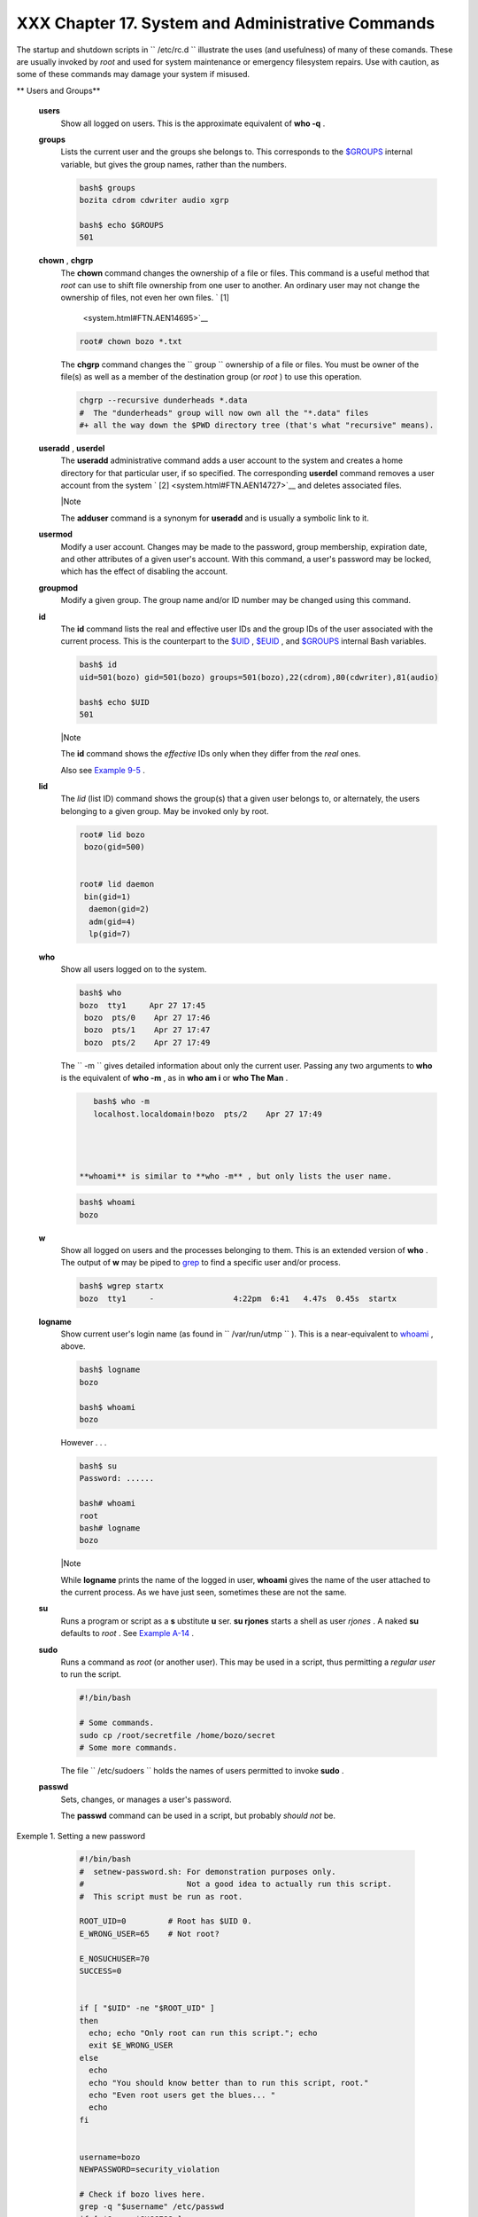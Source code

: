 ###################################################
XXX  Chapter 17. System and Administrative Commands
###################################################

The startup and shutdown scripts in ``      /etc/rc.d     `` illustrate
the uses (and usefulness) of many of these comands. These are usually
invoked by *root* and used for system maintenance or emergency
filesystem repairs. Use with caution, as some of these commands may
damage your system if misused.


** Users and Groups**

 **users**
    Show all logged on users. This is the approximate equivalent of
    **who -q** .

 **groups**
    Lists the current user and the groups she belongs to. This
    corresponds to the `$GROUPS <internalvariables.html#GROUPSREF>`__
    internal variable, but gives the group names, rather than the
    numbers.


    .. code-block:: sh

        bash$ groups
        bozita cdrom cdwriter audio xgrp

        bash$ echo $GROUPS
        501



 **chown** , **chgrp**
    The **chown** command changes the ownership of a file or files. This
    command is a useful method that *root* can use to shift file
    ownership from one user to another. An ordinary user may not change
    the ownership of files, not even her own files. ` [1]
     <system.html#FTN.AEN14695>`__


    .. code-block:: sh

        root# chown bozo *.txt





    The **chgrp** command changes the
    ``                   group                 `` ownership of a file or
    files. You must be owner of the file(s) as well as a member of the
    destination group (or *root* ) to use this operation.


    .. code-block:: sh

        chgrp --recursive dunderheads *.data
        #  The "dunderheads" group will now own all the "*.data" files
        #+ all the way down the $PWD directory tree (that's what "recursive" means).



 **useradd** , **userdel**
    The **useradd** administrative command adds a user account to the
    system and creates a home directory for that particular user, if so
    specified. The corresponding **userdel** command removes a user
    account from the system ` [2]  <system.html#FTN.AEN14727>`__ and
    deletes associated files.



    |Note

    The **adduser** command is a synonym for **useradd** and is usually
    a symbolic link to it.




 **usermod**
    Modify a user account. Changes may be made to the password, group
    membership, expiration date, and other attributes of a given user's
    account. With this command, a user's password may be locked, which
    has the effect of disabling the account.

 **groupmod**
    Modify a given group. The group name and/or ID number may be changed
    using this command.

 **id**
    The **id** command lists the real and effective user IDs and the
    group IDs of the user associated with the current process. This is
    the counterpart to the `$UID <internalvariables.html#UIDREF>`__ ,
    `$EUID <internalvariables.html#EUIDREF>`__ , and
    `$GROUPS <internalvariables.html#GROUPSREF>`__ internal Bash
    variables.


    .. code-block:: sh

        bash$ id
        uid=501(bozo) gid=501(bozo) groups=501(bozo),22(cdrom),80(cdwriter),81(audio)

        bash$ echo $UID
        501





    |Note

    The **id** command shows the *effective* IDs only when they differ
    from the *real* ones.




    Also see `Example 9-5 <internalvariables.html#AMIROOT>`__ .

 **lid**
    The *lid* (list ID) command shows the group(s) that a given user
    belongs to, or alternately, the users belonging to a given group.
    May be invoked only by root.


    .. code-block:: sh

        root# lid bozo
         bozo(gid=500)


        root# lid daemon
         bin(gid=1)
          daemon(gid=2)
          adm(gid=4)
          lp(gid=7)




 **who**
    Show all users logged on to the system.


    .. code-block:: sh

        bash$ who
        bozo  tty1     Apr 27 17:45
         bozo  pts/0    Apr 27 17:46
         bozo  pts/1    Apr 27 17:47
         bozo  pts/2    Apr 27 17:49




    The ``         -m        `` gives detailed information about only
    the current user. Passing any two arguments to **who** is the
    equivalent of **who -m** , as in **who am i** or **who The Man** .


    .. code-block:: sh

        bash$ who -m
        localhost.localdomain!bozo  pts/2    Apr 27 17:49




     **whoami** is similar to **who -m** , but only lists the user name.


    .. code-block:: sh

        bash$ whoami
        bozo




 **w**
    Show all logged on users and the processes belonging to them. This
    is an extended version of **who** . The output of **w** may be piped
    to `grep <textproc.html#GREPREF>`__ to find a specific user and/or
    process.


    .. code-block:: sh

        bash$ wgrep startx
        bozo  tty1     -                 4:22pm  6:41   4.47s  0.45s  startx



 **logname**
    Show current user's login name (as found in
    ``         /var/run/utmp        `` ). This is a near-equivalent to
    `whoami <system.html#WHOAMIREF>`__ , above.


    .. code-block:: sh

        bash$ logname
        bozo

        bash$ whoami
        bozo



    However . . .


    .. code-block:: sh

        bash$ su
        Password: ......

        bash# whoami
        root
        bash# logname
        bozo





    |Note

    While **logname** prints the name of the logged in user, **whoami**
    gives the name of the user attached to the current process. As we
    have just seen, sometimes these are not the same.




 **su**
    Runs a program or script as a **s** ubstitute **u** ser. **su
    rjones** starts a shell as user *rjones* . A naked **su** defaults
    to *root* . See `Example A-14 <contributed-scripts.html#FIFO>`__ .

 **sudo**
    Runs a command as *root* (or another user). This may be used in a
    script, thus permitting a *regular user* to run the script.


    .. code-block:: sh

        #!/bin/bash

        # Some commands.
        sudo cp /root/secretfile /home/bozo/secret
        # Some more commands.



    The file ``         /etc/sudoers        `` holds the names of users
    permitted to invoke **sudo** .

 **passwd**
    Sets, changes, or manages a user's password.

    The **passwd** command can be used in a script, but probably *should
    not* be.


Exemple 1. Setting a new password


    .. code-block:: sh

        #!/bin/bash
        #  setnew-password.sh: For demonstration purposes only.
        #                      Not a good idea to actually run this script.
        #  This script must be run as root.

        ROOT_UID=0         # Root has $UID 0.
        E_WRONG_USER=65    # Not root?

        E_NOSUCHUSER=70
        SUCCESS=0


        if [ "$UID" -ne "$ROOT_UID" ]
        then
          echo; echo "Only root can run this script."; echo
          exit $E_WRONG_USER
        else
          echo
          echo "You should know better than to run this script, root."
          echo "Even root users get the blues... "
          echo
        fi


        username=bozo
        NEWPASSWORD=security_violation

        # Check if bozo lives here.
        grep -q "$username" /etc/passwd
        if [ $? -ne $SUCCESS ]
        then
          echo "User $username does not exist."
          echo "No password changed."
          exit $E_NOSUCHUSER
        fi

        echo "$NEWPASSWORD"passwd --stdin "$username"
        #  The '--stdin' option to 'passwd' permits
        #+ getting a new password from stdin (or a pipe).

        echo; echo "User $username's password changed!"

        # Using the 'passwd' command in a script is dangerous.

        exit 0




    The **passwd** command's ``         -l        `` ,
    ``         -u        `` , and ``         -d        `` options permit
    locking, unlocking, and deleting a user's password. Only *root* may
    use these options.

 **ac**
    Show users' logged in time, as read from
    ``         /var/log/wtmp        `` . This is one of the GNU
    accounting utilities.


    .. code-block:: sh

        bash$ ac
                total       68.08



 **last**
    List *last* logged in users, as read from
    ``         /var/log/wtmp        `` . This command can also show
    remote logins.

    For example, to show the last few times the system rebooted:


    .. code-block:: sh

        bash$ last reboot
        reboot   system boot  2.6.9-1.667      Fri Feb  4 18:18          (00:02)
         reboot   system boot  2.6.9-1.667      Fri Feb  4 15:20          (01:27)
         reboot   system boot  2.6.9-1.667      Fri Feb  4 12:56          (00:49)
         reboot   system boot  2.6.9-1.667      Thu Feb  3 21:08          (02:17)
         . . .

         wtmp begins Tue Feb  1 12:50:09 2005



 **newgrp**
    Change user's *group ID* without logging out. This permits access to
    the new group's files. Since users may be members of multiple groups
    simultaneously, this command finds only limited use.



    |Note

    Kurt Glaesemann points out that the *newgrp* command could prove
    helpful in setting the default group permissions for files a user
    writes. However, the `chgrp <system.html#CHGRPREF>`__ command might
    be more convenient for this purpose.






** Terminals**

 **tty**
    Echoes the name (filename) of the current user's terminal. Note that
    each separate *xterm* window counts as a different terminal.


    .. code-block:: sh

        bash$ tty
        /dev/pts/1



 **stty**
    Shows and/or changes terminal settings. This complex command, used
    in a script, can control terminal behavior and the way output
    displays. See the info page, and study it carefully.


Exemple 2. Setting an *erase* character


    .. code-block:: sh

        #!/bin/bash
        # erase.sh: Using "stty" to set an erase character when reading input.

        echo -n "What is your name? "
        read name                      #  Try to backspace
                                       #+ to erase characters of input.
                                       #  Problems?
        echo "Your name is $name."

        stty erase '#'                 #  Set "hashmark" (#) as erase character.
        echo -n "What is your name? "
        read name                      #  Use # to erase last character typed.
        echo "Your name is $name."

        exit 0

        # Even after the script exits, the new key value remains set.
        # Exercise: How would you reset the erase character to the default value?





Exemple 3. *secret password* : Turning off terminal echoing


    .. code-block:: sh

        #!/bin/bash
        # secret-pw.sh: secret password

        echo
        echo -n "Enter password "
        read passwd
        echo "password is $passwd"
        echo -n "If someone had been looking over your shoulder, "
        echo "your password would have been compromised."

        echo && echo  # Two line-feeds in an "and list."


        stty -echo    # Turns off screen echo.
        #   May also be done with
        #   read -sp passwd
        #   A big Thank You to Leigh James for pointing this out.

        echo -n "Enter password again "
        read passwd
        echo
        echo "password is $passwd"
        echo

        stty echo     # Restores screen echo.

        exit 0

        # Do an 'info stty' for more on this useful-but-tricky command.




    A creative use of **stty** is detecting a user keypress (without
    hitting **ENTER** ).


Exemple 4. Keypress detection


    .. code-block:: sh

        #!/bin/bash
        # keypress.sh: Detect a user keypress ("hot keys").

        echo

        old_tty_settings=$(stty -g)   # Save old settings (why?).
        stty -icanon
        Keypress=$(head -c1)          # or $(dd bs=1 count=1 2> /dev/null)
                                      # on non-GNU systems

        echo
        echo "Key pressed was \""$Keypress"\"."
        echo

        stty "$old_tty_settings"      # Restore old settings.

        # Thanks, Stephane Chazelas.

        exit 0




    Also see `Example 9-3 <internalvariables.html#TIMEOUT>`__ and
    `Example A-43 <contributed-scripts.html#STOPWATCH>`__ .



    **terminals and modes**

    Normally, a terminal works in the *canonical* mode. When a user hits
    a key, the resulting character does not immediately go to the
    program actually running in this terminal. A buffer local to the
    terminal stores keystrokes. When the user hits the **ENTER** key,
    this sends all the stored keystrokes to the program running. There
    is even a basic line editor inside the terminal.


    .. code-block:: sh

        bash$ stty -a
        speed 9600 baud; rows 36; columns 96; line = 0;
         intr = ^C; quit = ^\; erase = ^H; kill = ^U; eof = ^D; eol = <undef>; eol2 = <undef>;
         start = ^Q; stop = ^S; susp = ^Z; rprnt = ^R; werase = ^W; lnext = ^V; flush = ^O;
         ...
         isig icanon iexten echo echoe echok -echonl -noflsh -xcase -tostop -echoprt




    Using canonical mode, it is possible to redefine the special keys
    for the local terminal line editor.


    .. code-block:: sh

        bash$ cat > filexxx
        wha<ctl-W>I<ctl-H>foo bar<ctl-U>hello world<ENTER>
        <ctl-D>
        bash$ cat filexxx
        hello world
        bash$ wc -c < filexxx
        12




    The process controlling the terminal receives only 12 characters (11
    alphabetic ones, plus a newline), although the user hit 26 keys.
    In non-canonical ( "raw" ) mode, every key hit (including special
    editing keys such as **ctl-H** ) sends a character immediately to
    the controlling process.

    The Bash prompt disables both ``            icanon           `` and
    ``            echo           `` , since it replaces the basic
    terminal line editor with its own more elaborate one. For example,
    when you hit **ctl-A** at the Bash prompt, there's no **^A** echoed
    by the terminal, but Bash gets a **\\1** character, interprets it,
    and moves the cursor to the begining of the line.

    *Stéphane Chazelas*



    .. code-block:: sh

        bash$ stty -a
        speed 9600 baud; rows 36; columns 96; line = 0;
         intr = ^C; quit = ^\; erase = ^H; kill = ^U; eof = ^D; eol = <undef>; eol2 = <undef>;
         start = ^Q; stop = ^S; susp = ^Z; rprnt = ^R; werase = ^W; lnext = ^V; flush = ^O;
         ...
         isig icanon iexten echo echoe echok -echonl -noflsh -xcase -tostop -echoprt



    .. code-block:: sh

        bash$ cat > filexxx
        wha<ctl-W>I<ctl-H>foo bar<ctl-U>hello world<ENTER>
        <ctl-D>
        bash$ cat filexxx
        hello world
        bash$ wc -c < filexxx
        12



    .. code-block:: sh

        bash$ stty -a
        speed 9600 baud; rows 36; columns 96; line = 0;
         intr = ^C; quit = ^\; erase = ^H; kill = ^U; eof = ^D; eol = <undef>; eol2 = <undef>;
         start = ^Q; stop = ^S; susp = ^Z; rprnt = ^R; werase = ^W; lnext = ^V; flush = ^O;
         ...
         isig icanon iexten echo echoe echok -echonl -noflsh -xcase -tostop -echoprt



    .. code-block:: sh

        bash$ cat > filexxx
        wha<ctl-W>I<ctl-H>foo bar<ctl-U>hello world<ENTER>
        <ctl-D>
        bash$ cat filexxx
        hello world
        bash$ wc -c < filexxx
        12




 **setterm**
    Set certain terminal attributes. This command writes to its
    terminal's ``         stdout        `` a string that changes the
    behavior of that terminal.


    .. code-block:: sh

        bash$ setterm -cursor off
        bash$




    The **setterm** command can be used within a script to change the
    appearance of text written to ``         stdout        `` , although
    there are certainly `better tools <colorizing.html#COLORIZINGREF>`__
    available for this purpose.


    .. code-block:: sh

        setterm -bold on
        echo bold hello

        setterm -bold off
        echo normal hello



 **tset**
    Show or initialize terminal settings. This is a less capable version
    of **stty** .


    .. code-block:: sh

        bash$ tset -r
        Terminal type is xterm-xfree86.
         Kill is control-U (^U).
         Interrupt is control-C (^C).




 **setserial**
    Set or display serial port parameters. This command must be run by
    *root* and is usually found in a system setup script.


    .. code-block:: sh

        # From /etc/pcmcia/serial script:

        IRQ=`setserial /dev/$DEVICEsed -e 's/.*IRQ: //'`
        setserial /dev/$DEVICE irq 0 ; setserial /dev/$DEVICE irq $IRQ



 **getty** , **agetty**
    The initialization process for a terminal uses **getty** or
    **agetty** to set it up for login by a user. These commands are not
    used within user shell scripts. Their scripting counterpart is
    **stty** .

 **mesg**
    Enables or disables write access to the current user's terminal.
    Disabling access would prevent another user on the network to
    `write <communications.html#WRITEREF>`__ to the terminal.



    |Tip

    It can be quite annoying to have a message about ordering pizza
    suddenly appear in the middle of the text file you are editing. On a
    multi-user network, you might therefore wish to disable write access
    to your terminal when you need to avoid interruptions.




 **wall**
    This is an acronym for " `write <communications.html#WRITEREF>`__
    all," i.e., sending a message to all users at every terminal logged
    into the network. It is primarily a system administrator's tool,
    useful, for example, when warning everyone that the system will
    shortly go down due to a problem (see `Example
    19-1 <here-docs.html#EX70>`__ ).


    .. code-block:: sh

        bash$ wall System going down for maintenance in 5 minutes!
        Broadcast message from bozo (pts/1) Sun Jul  8 13:53:27 2001...

         System going down for maintenance in 5 minutes!






    |Note

    If write access to a particular terminal has been disabled with
    **mesg** , then **wall** cannot send a message to that terminal.






** Information and Statistics**

 **uname**
    Output system specifications (OS, kernel version, etc.) to
    ``         stdout        `` . Invoked with the
    ``         -a        `` option, gives verbose system info (see
    `Example 16-5 <moreadv.html#EX41>`__ ). The ``         -s        ``
    option shows only the OS type.


    .. code-block:: sh

        bash$ uname
        Linux

        bash$ uname -s
        Linux


        bash$ uname -a
        Linux iron.bozo 2.6.15-1.2054_FC5 #1 Tue Mar 14 15:48:33 EST 2006
         i686 i686 i386 GNU/Linux



 **arch**
    Show system architecture. Equivalent to **uname -m** . See `Example
    11-27 <testbranch.html#CASECMD>`__ .


    .. code-block:: sh

        bash$ arch
        i686

        bash$ uname -m
        i686



 **lastcomm**
    Gives information about previous commands, as stored in the
    ``         /var/account/pacct        `` file. Command name and user
    name can be specified by options. This is one of the GNU accounting
    utilities.

 **lastlog**
    List the last login time of all system users. This references the
    ``         /var/log/lastlog        `` file.


    .. code-block:: sh

        bash$ lastlog
        root          tty1                      Fri Dec  7 18:43:21 -0700 2001
         bin                                     **Never logged in**
         daemon                                  **Never logged in**
         ...
         bozo          tty1                      Sat Dec  8 21:14:29 -0700 2001



        bash$ lastloggrep root
        root          tty1                      Fri Dec  7 18:43:21 -0700 2001






    |Caution

    This command will fail if the user invoking it does not have read
    permission for the ``            /var/log/lastlog           `` file.




 **lsof**
    List open files. This command outputs a detailed table of all
    currently open files and gives information about their owner, size,
    the processes associated with them, and more. Of course, **lsof**
    may be piped to `grep <textproc.html#GREPREF>`__ and/or
    `awk <awk.html#AWKREF>`__ to parse and analyze its results.


    .. code-block:: sh

        bash$ lsof
        COMMAND    PID    USER   FD   TYPE     DEVICE    SIZE     NODE NAME
         init         1    root  mem    REG        3,5   30748    30303 /sbin/init
         init         1    root  mem    REG        3,5   73120     8069 /lib/ld-2.1.3.so
         init         1    root  mem    REG        3,5  931668     8075 /lib/libc-2.1.3.so
         cardmgr    213    root  mem    REG        3,5   36956    30357 /sbin/cardmgr
         ...




    The **lsof** command is a useful, if complex administrative tool. If
    you are unable to dismount a filesystem and get an error message
    that it is still in use, then running *lsof* helps determine which
    files are still open on that filesystem. The ``         -i        ``
    option lists open network socket files, and this can help trace
    intrusion or hack attempts.


    .. code-block:: sh

        bash$ lsof -an -i tcp
        COMMAND  PID USER  FD  TYPE DEVICE SIZE NODE NAME
         firefox 2330 bozo  32u IPv4   9956       TCP 66.0.118.137:57596->67.112.7.104:http ...
         firefox 2330 bozo  38u IPv4  10535       TCP 66.0.118.137:57708->216.79.48.24:http ...




    See `Example 30-2 <networkprogramming.html#IPADDRESSES>`__ for an
    effective use of **lsof** .

 **strace**
    **S** ystem **trace** : diagnostic and debugging tool for tracing
    *system calls* and signals. This command and **ltrace** , following,
    are useful for diagnosing why a given program or package fails to
    run . . . perhaps due to missing libraries or related causes.


    .. code-block:: sh

        bash$ strace df
        execve("/bin/df", ["df"], [/* 45 vars */]) = 0
         uname({sys="Linux", node="bozo.localdomain", ...}) = 0
         brk(0)                                  = 0x804f5e4

         ...




    This is the Linux equivalent of the Solaris **truss** command.

 **ltrace**
    **L** ibrary **trace** : diagnostic and debugging tool that traces
    *library calls* invoked by a given command.


    .. code-block:: sh

        bash$ ltrace df
        __libc_start_main(0x804a910, 1, 0xbfb589a4, 0x804fb70, 0x804fb68 <unfinished ...>:
         setlocale(6, "")                                 = "en_US.UTF-8"
        bindtextdomain("coreutils", "/usr/share/locale") = "/usr/share/locale"
        textdomain("coreutils")                          = "coreutils"
        __cxa_atexit(0x804b650, 0, 0, 0x8052bf0, 0xbfb58908) = 0
        getenv("DF_BLOCK_SIZE")                          = NULL

         ...




 **nc**
    The **nc** ( *netcat* ) utility is a complete toolkit for connecting
    to and listening to TCP and UDP ports. It is useful as a diagnostic
    and testing tool and as a component in simple script-based HTTP
    clients and servers.


    .. code-block:: sh

        bash$ nc localhost.localdomain 25
        220 localhost.localdomain ESMTP Sendmail 8.13.1/8.13.1;
         Thu, 31 Mar 2005 15:41:35 -0700



    A real-life `usage example <process-sub.html#NETCATEXAMPLE>`__ .


Exemple 5. Checking a remote server for *identd*


    .. code-block:: sh

        #! /bin/sh
        ## Duplicate DaveG's ident-scan thingie using netcat. Oooh, he'll be p*ssed.
        ## Args: target port [port port port ...]
        ## Hose stdout _and_ stderr together.
        ##
        ##  Advantages: runs slower than ident-scan, giving remote inetd less cause
        ##+ for alarm, and only hits the few known daemon ports you specify.
        ##  Disadvantages: requires numeric-only port args, the output sleazitude,
        ##+ and won't work for r-services when coming from high source ports.
        # Script author: Hobbit <hobbit@avian.org>
        # Used in ABS Guide with permission.

        # ---------------------------------------------------
        E_BADARGS=65       # Need at least two args.
        TWO_WINKS=2        # How long to sleep.
        THREE_WINKS=3
        IDPORT=113         # Authentication "tap ident" port.
        RAND1=999
        RAND2=31337
        TIMEOUT0=9
        TIMEOUT1=8
        TIMEOUT2=4
        # ---------------------------------------------------

        case "${2}" in
          "" ) echo "Need HOST and at least one PORT." ; exit $E_BADARGS ;;
        esac

        # Ping 'em once and see if they *are* running identd.
        nc -z -w $TIMEOUT0 "$1" $IDPORT |\
        { echo "Oops, $1 isn't running identd." ; exit 0 ; }
        #  -z scans for listening daemons.
        #     -w $TIMEOUT = How long to try to connect.

        # Generate a randomish base port.
        RP=`expr $$ % $RAND1 + $RAND2`

        TRG="$1"
        shift

        while test "$1" ; do
          nc -v -w $TIMEOUT1 -p ${RP} "$TRG" ${1} < /dev/null > /dev/null &
          PROC=$!
          sleep $THREE_WINKS
          echo "${1},${RP}"nc -w $TIMEOUT2 -r "$TRG" $IDPORT 2>&1
          sleep $TWO_WINKS

        # Does this look like a lamer script or what . . . ?
        # ABS Guide author comments: "Ain't really all that bad . . .
        #+                            kinda clever, actually."

          kill -HUP $PROC
          RP=`expr ${RP} + 1`
          shift
        done

        exit $?

        #  Notes:
        #  -----

        #  Try commenting out line 30 and running this script
        #+ with "localhost.localdomain 25" as arguments.

        #  For more of Hobbit's 'nc' example scripts,
        #+ look in the documentation:
        #+ the /usr/share/doc/nc-X.XX/scripts directory.




    And, of course, there's Dr. Andrew Tridgell's notorious one-line
    script in the BitKeeper Affair:


    .. code-block:: sh

        echo clonenc thunk.org 5000 > e2fsprogs.dat



 **free**
    Shows memory and cache usage in tabular form. The output of this
    command lends itself to parsing, using
    `grep <textproc.html#GREPREF>`__ , `awk <awk.html#AWKREF>`__ or
    **Perl** . The **procinfo** command shows all the information that
    **free** does, and much more.


    .. code-block:: sh

        bash$ free
                        total       used       free     shared    buffers     cached
           Mem:         30504      28624       1880      15820       1608       16376
           -/+ buffers/cache:      10640      19864
           Swap:        68540       3128      65412



    To show unused RAM memory:


    .. code-block:: sh

        bash$ freegrep Mem | awk '{ print $4 }'
        1880



 **procinfo**
    Extract and list information and statistics from the
    ``          /proc         ``
    pseudo-filesystem <devproc.html#DEVPROCREF>`__ . This gives a very
    extensive and detailed listing.


    .. code-block:: sh

        bash$ procinfogrep Bootup
        Bootup: Wed Mar 21 15:15:50 2001    Load average: 0.04 0.21 0.34 3/47 6829



 **lsdev**
    List devices, that is, show installed hardware.


    .. code-block:: sh

        bash$ lsdev
        Device            DMA   IRQ  I/O Ports
         ------------------------------------------------
         cascade             4     2
         dma                          0080-008f
         dma1                         0000-001f
         dma2                         00c0-00df
         fpu                          00f0-00ff
         ide0                     14  01f0-01f7 03f6-03f6
         ...




 **du**
    Show (disk) file usage, recursively. Defaults to current working
    directory, unless otherwise specified.


    .. code-block:: sh

        bash$ du -ach
        1.0k    ./wi.sh
         1.0k    ./tst.sh
         1.0k    ./random.file
         6.0k    .
         6.0k    total



 **df**
    Shows filesystem usage in tabular form.


    .. code-block:: sh

        bash$ df
        Filesystem           1k-blocks      Used Available Use% Mounted on
         /dev/hda5               273262     92607    166547  36% /
         /dev/hda8               222525    123951     87085  59% /home
         /dev/hda7              1408796   1075744    261488  80% /usr



 **dmesg**
    Lists all system bootup messages to ``         stdout        `` .
    Handy for debugging and ascertaining which device drivers were
    installed and which system interrupts in use. The output of
    **dmesg** may, of course, be parsed with
    `grep <textproc.html#GREPREF>`__ , `sed <sedawk.html#SEDREF>`__ , or
    `awk <awk.html#AWKREF>`__ from within a script.


    .. code-block:: sh

        bash$ dmesggrep hda
        Kernel command line: ro root=/dev/hda2
         hda: IBM-DLGA-23080, ATA DISK drive
         hda: 6015744 sectors (3080 MB) w/96KiB Cache, CHS=746/128/63
         hda: hda1 hda2 hda3 < hda5 hda6 hda7 > hda4




 **stat**
    Gives detailed and verbose *stat* istics on a given file (even a
    directory or device file) or set of files.


    .. code-block:: sh

        bash$ stat test.cru
          File: "test.cru"
           Size: 49970        Allocated Blocks: 100          Filetype: Regular File
           Mode: (0664/-rw-rw-r--)         Uid: (  501/ bozo)  Gid: (  501/ bozo)
         Device:  3,8   Inode: 18185     Links: 1
         Access: Sat Jun  2 16:40:24 2001
         Modify: Sat Jun  2 16:40:24 2001
         Change: Sat Jun  2 16:40:24 2001




    If the target file does not exist, **stat** returns an error
    message.


    .. code-block:: sh

        bash$ stat nonexistent-file
        nonexistent-file: No such file or directory




    In a script, you can use **stat** to extract information about files
    (and filesystems) and set variables accordingly.


    .. code-block:: sh

        #!/bin/bash
        # fileinfo2.sh

        # Per suggestion of Joël Bourquard and . . .
        # http://www.linuxquestions.org/questions/showthread.php?t=410766


        FILENAME=testfile.txt
        file_name=$(stat -c%n "$FILENAME")   # Same as "$FILENAME" of course.
        file_owner=$(stat -c%U "$FILENAME")
        file_size=$(stat -c%s "$FILENAME")
        #  Certainly easier than using "ls -l $FILENAME"
        #+ and then parsing with sed.
        file_inode=$(stat -c%i "$FILENAME")
        file_type=$(stat -c%F "$FILENAME")
        file_access_rights=$(stat -c%A "$FILENAME")

        echo "File name:          $file_name"
        echo "File owner:         $file_owner"
        echo "File size:          $file_size"
        echo "File inode:         $file_inode"
        echo "File type:          $file_type"
        echo "File access rights: $file_access_rights"

        exit 0

        sh fileinfo2.sh

        File name:          testfile.txt
        File owner:         bozo
        File size:          418
        File inode:         1730378
        File type:          regular file
        File access rights: -rw-rw-r--



 **vmstat**
    Display virtual memory statistics.


    .. code-block:: sh

        bash$ vmstat
           procs                      memory    swap          io system         cpu
         r  b  w   swpd   free   buff  cache  si  so    bi    bo   in    cs  us  sy id
         0  0  0      0  11040   2636  38952   0   0    33     7  271    88   8   3 89




 **uptime**
    Shows how long the system has been running, along with associated
    statistics.


    .. code-block:: sh

        bash$ uptime
        10:28pm  up  1:57,  3 users,  load average: 0.17, 0.34, 0.27





    |Note

    A *load average* of 1 or less indicates that the system handles
    processes immediately. A load average greater than 1 means that
    processes are being queued. When the load average gets above 3 (on a
    single-core processor), then system performance is significantly
    degraded.




 **hostname**
    Lists the system's host name. This command sets the host name in an
    ``         /etc/rc.d        `` setup script (
    ``         /etc/rc.d/rc.sysinit        `` or similar). It is
    equivalent to **uname -n** , and a counterpart to the
    `$HOSTNAME <internalvariables.html#HOSTNAMEREF>`__ internal
    variable.


    .. code-block:: sh

        bash$ hostname
        localhost.localdomain

        bash$ echo $HOSTNAME
        localhost.localdomain



    Similar to the **hostname** command are the **domainname** ,
    **dnsdomainname** , **nisdomainname** , and **ypdomainname**
    commands. Use these to display or set the system DNS or NIS/YP
    domain name. Various options to **hostname** also perform these
    functions.

 **hostid**
    Echo a 32-bit hexadecimal numerical identifier for the host machine.


    .. code-block:: sh

        bash$ hostid
        7f0100





    |Note

    This command allegedly fetches a "unique" serial number for a
    particular system. Certain product registration procedures use this
    number to brand a particular user license. Unfortunately, **hostid**
    only returns the machine network address in hexadecimal, with pairs
    of bytes transposed.

    The network address of a typical non-networked Linux machine, is
    found in ``            /etc/hosts           `` .

.. code-block:: sh

    bash$ cat /etc/hosts
    127.0.0.1
    localhost.localdomai
n localhost


    As it happens, transposing the bytes of
    ``                         127.0.0.1                       `` , we
    get ``                         0.127.1.0                       `` ,
    which translates in hex to
    ``                         007f0100                       `` , the
    exact equivalent of what **hostid** returns, above. There exist only
    a few million other Linux machines with this identical *hostid* .


    .. code-block:: sh

        bash$ cat /etc/hosts
        127.0.0.1               localhost.localdomain localhost


    .. code-block:: sh

        bash$ cat /etc/hosts
        127.0.0.1               localhost.localdomain localhost




 **sar**
    Invoking **sar** (System Activity Reporter) gives a very detailed
    rundown on system statistics. The Santa Cruz Operation ( "Old" SCO)
    released **sar** as Open Source in June, 1999.

    This command is not part of the base Linux distribution, but may be
    obtained as part of the `sysstat
    utilities <http://perso.wanadoo.fr/sebastien.godard/>`__ package,
    written by `Sebastien Godard <mailto:sebastien.godard@wanadoo.fr>`__
    .


    .. code-block:: sh

        bash$ sar
        Linux 2.4.9 (brooks.seringas.fr)     09/26/03

        10:30:00          CPU     %user     %nice   %system   %iowait     %idle
        10:40:00          all      2.21     10.90     65.48      0.00     21.41
        10:50:00          all      3.36      0.00     72.36      0.00     24.28
        11:00:00          all      1.12      0.00     80.77      0.00     18.11
        Average:          all      2.23      3.63     72.87      0.00     21.27

        14:32:30          LINUX RESTART

        15:00:00          CPU     %user     %nice   %system   %iowait     %idle
        15:10:00          all      8.59      2.40     17.47      0.00     71.54
        15:20:00          all      4.07      1.00     11.95      0.00     82.98
        15:30:00          all      0.79      2.94      7.56      0.00     88.71
        Average:          all      6.33      1.70     14.71      0.00     77.26




 **readelf**
    Show information and statistics about a designated *elf* binary.
    This is part of the *binutils* package.


    .. code-block:: sh

        bash$ readelf -h /bin/bash
        ELF Header:
           Magic:   7f 45 4c 46 01 01 01 00 00 00 00 00 00 00 00 00
           Class:                             ELF32
           Data:                              2's complement, little endian
           Version:                           1 (current)
           OS/ABI:                            UNIX - System V
           ABI Version:                       0
           Type:                              EXEC (Executable file)
           . . .



 **size**
    The **size [/path/to/binary]** command gives the segment sizes of a
    binary executable or archive file. This is mainly of use to
    programmers.


    .. code-block:: sh

        bash$ size /bin/bash
           text    data     bss     dec     hex filename
          495971   22496   17392  535859   82d33 /bin/bash






** System Logs**

 **logger**
    Appends a user-generated message to the system log (
    ``         /var/log/messages        `` ). You do not have to be
    *root* to invoke **logger** .


    .. code-block:: sh

        logger Experiencing instability in network connection at 23:10, 05/21.
        # Now, do a 'tail /var/log/messages'.



    By embedding a **logger** command in a script, it is possible to
    write debugging information to
    ``         /var/log/messages        `` .


    .. code-block:: sh

        logger -t $0 -i Logging at line "$LINENO".
        # The "-t" option specifies the tag for the logger entry.
        # The "-i" option records the process ID.

        # tail /var/log/message
        # ...
        # Jul  7 20:48:58 localhost ./test.sh[1712]: Logging at line 3.



 **logrotate**
    This utility manages the system log files, rotating, compressing,
    deleting, and/or e-mailing them, as appropriate. This keeps the
    ``         /var/log        `` from getting cluttered with old log
    files. Usually `cron <system.html#CRONREF>`__ runs **logrotate** on
    a daily basis.

    Adding an appropriate entry to
    ``         /etc/logrotate.conf        `` makes it possible to manage
    personal log files, as well as system-wide ones.



    |Note

    Stefano Falsetto has created
    `rottlog <http://www.gnu.org/software/rottlog/>`__ , which he
    considers to be an improved version of **logrotate** .






** Job Control**

 **ps**
    ``                   P                 `` rocess
    ``                   S                 `` tatistics: lists currently
    executing processes by owner and PID (process ID). This is usually
    invoked with ``         ax        `` or ``         aux        ``
    options, and may be piped to `grep <textproc.html#GREPREF>`__ or
    `sed <sedawk.html#SEDREF>`__ to search for a specific process (see
    `Example 15-14 <internal.html#EX44>`__ and `Example
    29-3 <procref1.html#PIDID>`__ ).


    .. code-block:: sh

        bash$  ps axgrep sendmail
        295 ?       S      0:00 sendmail: accepting connections on port 25



    To display system processes in graphical "tree" format: **ps afjx**
    or **ps ax --forest** .

 **pgrep** , **pkill**
    Combining the **ps** command with `grep <textproc.html#GREPREF>`__
    or `kill <x9644.html#KILLREF>`__ .


    .. code-block:: sh

        bash$ ps agrep mingetty
        2212 tty2     Ss+    0:00 /sbin/mingetty tty2
         2213 tty3     Ss+    0:00 /sbin/mingetty tty3
         2214 tty4     Ss+    0:00 /sbin/mingetty tty4
         2215 tty5     Ss+    0:00 /sbin/mingetty tty5
         2216 tty6     Ss+    0:00 /sbin/mingetty tty6
         4849 pts/2    S+     0:00 grep mingetty


        bash$ pgrep mingetty
        2212 mingetty
         2213 mingetty
         2214 mingetty
         2215 mingetty
         2216 mingetty




    Compare the action of **pkill** with
    `killall <x9644.html#KILLALLREF>`__ .

 **pstree**
    Lists currently executing processes in "tree" format. The
    ``         -p        `` option shows the PIDs, as well as the
    process names.

 **top**
    Continuously updated display of most cpu-intensive processes. The
    ``         -b        `` option displays in text mode, so that the
    output may be parsed or accessed from a script.


    .. code-block:: sh

        bash$ top -b
          8:30pm  up 3 min,  3 users,  load average: 0.49, 0.32, 0.13
         45 processes: 44 sleeping, 1 running, 0 zombie, 0 stopped
         CPU states: 13.6% user,  7.3% system,  0.0% nice, 78.9% idle
         Mem:    78396K av,   65468K used,   12928K free,       0K shrd,    2352K buff
         Swap:  157208K av,       0K used,  157208K free                   37244K cached

           PID USER     PRI  NI  SIZE  RSS SHARE STAT %CPU %MEM   TIME COMMAND
           848 bozo      17   0   996  996   800 R     5.6  1.2   0:00 top
             1 root       8   0   512  512   444 S     0.0  0.6   0:04 init
             2 root       9   0     0    0     0 SW    0.0  0.0   0:00 keventd
           ...




 **nice**

    Run a background job with an altered priority. Priorities run from
    19 (lowest) to -20 (highest). Only *root* may set the negative
    (higher) priorities. Related commands are **renice** and **snice** ,
    which change the priority of a running process or processes, and
    **skill** , which sends a `kill <x9644.html#KILLREF>`__ signal to a
    process or processes.

 **nohup**
    Keeps a command running even after user logs off. The command will
    run as a foreground process unless followed by & . If you use
    **nohup** within a script, consider coupling it with a
    `wait <x9644.html#WAITREF>`__ to avoid creating an *orphan* or
    `zombie <x9644.html#ZOMBIEREF>`__ process.

 **pidof**
    Identifies *process ID (PID)* of a running job. Since job control
    commands, such as `kill <x9644.html#KILLREF>`__ and
    `renice <system.html#NICE2REF>`__ act on the *PID* of a process (not
    its name), it is sometimes necessary to identify that *PID* . The
    **pidof** command is the approximate counterpart to the
    `$PPID <internalvariables.html#PPIDREF>`__ internal variable.


    .. code-block:: sh

        bash$ pidof xclock
        880





Exemple 6. *pidof* helps kill a process


    .. code-block:: sh

        #!/bin/bash
        # kill-process.sh

        NOPROCESS=2

        process=xxxyyyzzz  # Use nonexistent process.
        # For demo purposes only...
        # ... don't want to actually kill any actual process with this script.
        #
        # If, for example, you wanted to use this script to logoff the Internet,
        #     process=pppd

        t=`pidof $process`       # Find pid (process id) of $process.
        # The pid is needed by 'kill' (can't 'kill' by program name).

        if [ -z "$t" ]           # If process not present, 'pidof' returns null.
        then
          echo "Process $process was not running."
          echo "Nothing killed."
          exit $NOPROCESS
        fi

        kill $t                  # May need 'kill -9' for stubborn process.

        # Need a check here to see if process allowed itself to be killed.
        # Perhaps another " t=`pidof $process` " or ...


        # This entire script could be replaced by
        #        kill $(pidof -x process_name)
        # or
        #        killall process_name
        # but it would not be as instructive.

        exit 0




 **fuser**
    Identifies the processes (by PID) that are accessing a given file,
    set of files, or directory. May also be invoked with the
    ``         -k        `` option, which kills those processes. This
    has interesting implications for system security, especially in
    scripts preventing unauthorized users from accessing system
    services.


    .. code-block:: sh

        bash$ fuser -u /usr/bin/vim
        /usr/bin/vim:         3207e(bozo)



        bash$ fuser -u /dev/null
        /dev/null:            3009(bozo)  3010(bozo)  3197(bozo)  3199(bozo)




    One important application for **fuser** is when physically inserting
    or removing storage media, such as CD ROM disks or USB flash drives.
    Sometimes trying a `umount <system.html#UMOUNTREF>`__ fails with a
    device is busy error message. This means that some user(s) and/or
    process(es) are accessing the device. An **fuser -um
    /dev/device\_name** will clear up the mystery, so you can kill any
    relevant processes.


    .. code-block:: sh

        bash$ umount /mnt/usbdrive
        umount: /mnt/usbdrive: device is busy



        bash$ fuser -um /dev/usbdrive
        /mnt/usbdrive:        1772c(bozo)

        bash$ kill -9 1772
        bash$ umount /mnt/usbdrive




    The **fuser** command, invoked with the ``         -n        ``
    option identifies the processes accessing a *port* . This is
    especially useful in combination with `nmap <system.html#NMAPREF>`__
    .


    .. code-block:: sh

        root# nmap localhost.localdomain
        PORT     STATE SERVICE
         25/tcp   open  smtp



        root# fuser -un tcp 25
        25/tcp:               2095(root)

        root# ps axgrep 2095 | grep -v grep
        2095 ?        Ss     0:00 sendmail: accepting connections




 **cron**
    Administrative program scheduler, performing such duties as cleaning
    up and deleting system log files and updating the slocate database.
    This is the *superuser* version of `at <timedate.html#ATREF>`__
    (although each user may have their own ``         crontab        ``
    file which can be changed with the **crontab** command). It runs as
    a `daemon <communications.html#DAEMONREF>`__ and executes scheduled
    entries from ``         /etc/crontab        `` .



    |Note

    Some flavors of Linux run **crond** , Matthew Dillon's version of
    **cron** .






** Process Control and Booting**

 **init**

    The **init** command is the `parent <internal.html#FORKREF>`__ of
    all processes. Called in the final step of a bootup, **init**
    determines the runlevel of the system from
    ``         /etc/inittab        `` . Invoked by its alias **telinit**
    , and by *root* only.

 **telinit**
    Symlinked to **init** , this is a means of changing the system
    runlevel, usually done for system maintenance or emergency
    filesystem repairs. Invoked only by *root* . This command can be
    dangerous -- be certain you understand it well before using!

 **runlevel**
    Shows the current and last runlevel, that is, whether the system is
    halted (runlevel ``         0        `` ), in single-user mode (
    ``         1        `` ), in multi-user mode (
    ``         2        `` or ``         3        `` ), in X Windows (
    ``         5        `` ), or rebooting ( ``         6        `` ).
    This command accesses the ``         /var/run/utmp        `` file.

 **halt** , **shutdown** , **reboot**
    Command set to shut the system down, usually just prior to a power
    down.



    |Warning

    On some Linux distros, the **halt** command has 755 permissions, so
    it can be invoked by a non-root user. A careless *halt* in a
    terminal or a script may shut down the system!




 **service**
    Starts or stops a system *service* . The startup scripts in
    ``         /etc/init.d        `` and ``         /etc/rc.d        ``
    use this command to start services at bootup.


    .. code-block:: sh

        root# /sbin/service iptables stop
        Flushing firewall rules:                                   [  OK  ]
         Setting chains to policy ACCEPT: filter                    [  OK  ]
         Unloading iptables modules:                                [  OK  ]






** Network**

 **nmap**
    **N** etwork **map** per and port scanner. This command scans a
    server to locate open ports and the services associated with those
    ports. It can also report information about packet filters and
    firewalls. This is an important security tool for locking down a
    network against hacking attempts.


    .. code-block:: sh

        #!/bin/bash

        SERVER=$HOST                           # localhost.localdomain (127.0.0.1).
        PORT_NUMBER=25                         # SMTP port.

        nmap $SERVERgrep -w "$PORT_NUMBER"  # Is that particular port open?
        #              grep -w matches whole words only,
        #+             so this wouldn't match port 1025, for example.

        exit 0

        # 25/tcp     open        smtp



 **ifconfig**
    Network *interface configuration* and tuning utility.


    .. code-block:: sh

        bash$ ifconfig -a
        lo        Link encap:Local Loopback
                   inet addr:127.0.0.1  Mask:255.0.0.0
                   UP LOOPBACK RUNNING  MTU:16436  Metric:1
                   RX packets:10 errors:0 dropped:0 overruns:0 frame:0
                   TX packets:10 errors:0 dropped:0 overruns:0 carrier:0
                   collisions:0 txqueuelen:0
                   RX bytes:700 (700.0 b)  TX bytes:700 (700.0 b)



    The **ifconfig** command is most often used at bootup to set up the
    interfaces, or to shut them down when rebooting.


    .. code-block:: sh

        # Code snippets from /etc/rc.d/init.d/network

        # ...

        # Check that networking is up.
        [ ${NETWORKING} = "no" ] && exit 0

        [ -x /sbin/ifconfig ] |exit 0

        # ...

        for i in $interfaces ; do
          if ifconfig $i 2>/dev/nullgrep -q "UP" >/dev/null 2>&1 ; then
            action "Shutting down interface $i: " ./ifdown $i boot
          fi
        #  The GNU-specific "-q" option to "grep" means "quiet", i.e.,
        #+ producing no output.
        #  Redirecting output to /dev/null is therefore not strictly necessary.

        # ...

        echo "Currently active devices:"
        echo `/sbin/ifconfiggrep ^[a-z] | awk '{print $1}'`
        #                            ^^^^^  should be quoted to prevent globbing.
        #  The following also work.
        #    echo $(/sbin/ifconfigawk '/^[a-z]/ { print $1 })'
        #    echo $(/sbin/ifconfigsed -e 's/ .*//')
        #  Thanks, S.C., for additional comments.



    See also `Example 32-6 <debugging.html#ONLINE>`__ .

 **netstat**
    Show current network statistics and information, such as routing
    tables and active connections. This utility accesses information in
    ``         /proc/net        `` ( `Chapter 29 <devproc.html>`__ ).
    See `Example 29-4 <procref1.html#CONSTAT>`__ .

    **netstat -r** is equivalent to `route <system.html#ROUTEREF>`__ .


    .. code-block:: sh

        bash$ netstat
        Active Internet connections (w/o servers)
         Proto Recv-Q Send-Q Local Address           Foreign Address         State
         Active UNIX domain sockets (w/o servers)
         Proto RefCnt Flags       Type       State         I-Node Path
         unix  11     [ ]         DGRAM                    906    /dev/log
         unix  3      [ ]         STREAM     CONNECTED     4514   /tmp/.X11-unix/X0
         unix  3      [ ]         STREAM     CONNECTED     4513
         . . .





    |Note

    A **netstat -lptu** shows `sockets <devref1.html#SOCKETREF>`__ that
    are listening to ports, and the associated processes. This can be
    useful for determining whether a computer has been hacked or
    compromised.




 **iwconfig**
    This is the command set for configuring a wireless network. It is
    the wireless equivalent of **ifconfig** , above.

 **ip**
    General purpose utility for setting up, changing, and analyzing *IP*
    (Internet Protocol) networks and attached devices. This command is
    part of the *iproute2* package.


    .. code-block:: sh

        bash$ ip link show
        1: lo: <LOOPBACK,UP> mtu 16436 qdisc noqueue
             link/loopback 00:00:00:00:00:00 brd 00:00:00:00:00:00
         2: eth0: <BROADCAST,MULTICAST> mtu 1500 qdisc pfifo_fast qlen 1000
             link/ether 00:d0:59:ce:af:da brd ff:ff:ff:ff:ff:ff
         3: sit0: <NOARP> mtu 1480 qdisc noop
             link/sit 0.0.0.0 brd 0.0.0.0


        bash$ ip route list
        169.254.0.0/16 dev lo  scope link




    Or, in a script:


    .. code-block:: sh

        #!/bin/bash
        # Script by Juan Nicolas Ruiz
        # Used with his kind permission.

        # Setting up (and stopping) a GRE tunnel.


        # --- start-tunnel.sh ---

        LOCAL_IP="192.168.1.17"
        REMOTE_IP="10.0.5.33"
        OTHER_IFACE="192.168.0.100"
        REMOTE_NET="192.168.3.0/24"

        /sbin/ip tunnel add netb mode gre remote $REMOTE_IP \
          local $LOCAL_IP ttl 255
        /sbin/ip addr add $OTHER_IFACE dev netb
        /sbin/ip link set netb up
        /sbin/ip route add $REMOTE_NET dev netb

        exit 0  #############################################

        # --- stop-tunnel.sh ---

        REMOTE_NET="192.168.3.0/24"

        /sbin/ip route del $REMOTE_NET dev netb
        /sbin/ip link set netb down
        /sbin/ip tunnel del netb

        exit 0



 **route**
    Show info about or make changes to the kernel routing table.


    .. code-block:: sh

        bash$ route
        Destination     Gateway         Genmask         Flags   MSS Window  irtt Iface
         pm3-67.bozosisp *               255.255.255.255 UH       40 0          0 ppp0
         127.0.0.0       *               255.0.0.0       U        40 0          0 lo
         default         pm3-67.bozosisp 0.0.0.0         UG       40 0          0 ppp0




 **iptables**
    The **iptables** command set is a packet filtering tool used mainly
    for such security purposes as setting up network firewalls. This is
    a complex tool, and a detailed explanation of its use is beyond the
    scope of this document. `Oskar Andreasson's
    tutorial <http://www.frozentux.net/iptables-tutorial/iptables-tutorial.html>`__
    is a reasonable starting point.

    See also `shutting down *iptables* <system.html#IPTABLES01>`__ and
    `Example 30-2 <networkprogramming.html#IPADDRESSES>`__ .

 **chkconfig**
    Check network and system configuration. This command lists and
    manages the network and system services started at bootup in the
    ``         /etc/rc?.d        `` directory.

    Originally a port from IRIX to Red Hat Linux, **chkconfig** may not
    be part of the core installation of some Linux flavors.


    .. code-block:: sh

        bash$ chkconfig --list
        atd             0:off   1:off   2:off   3:on    4:on    5:on    6:off
         rwhod           0:off   1:off   2:off   3:off   4:off   5:off   6:off
         ...




 **tcpdump**
    Network packet "sniffer." This is a tool for analyzing and
    troubleshooting traffic on a network by dumping packet headers that
    match specified criteria.

    Dump ip packet traffic between hosts *bozoville* and *caduceus* :


    .. code-block:: sh

        bash$ tcpdump ip host bozoville and caduceus




    Of course, the output of **tcpdump** can be parsed with certain of
    the previously discussed `text processing
    utilities <textproc.html#TPCOMMANDLISTING1>`__ .



** Filesystem**

 **mount**
    Mount a filesystem, usually on an external device, such as a floppy
    or CDROM. The file ``         /etc/fstab        `` provides a handy
    listing of available filesystems, partitions, and devices, including
    options, that may be automatically or manually mounted. The file
    ``         /etc/mtab        `` shows the currently mounted
    filesystems and partitions (including the virtual ones, such as
    ``         /proc        `` ).

    **mount -a** mounts all filesystems and partitions listed in
    ``         /etc/fstab        `` , except those with a
    ``         noauto        `` option. At bootup, a startup script in
    ``         /etc/rc.d        `` ( ``         rc.sysinit        `` or
    something similar) invokes this to get everything mounted.


    .. code-block:: sh

        mount -t iso9660 /dev/cdrom /mnt/cdrom
        # Mounts CD ROM. ISO 9660 is a standard CD ROM filesystem.
        mount /mnt/cdrom
        # Shortcut, if /mnt/cdrom listed in /etc/fstab



    The versatile *mount* command can even mount an ordinary file on a
    block device, and the file will act as if it were a filesystem.
    *Mount* accomplishes that by associating the file with a `loopback
    device <devref1.html#LOOPBACKREF>`__ . One application of this is to
    mount and examine an ISO9660 filesystem image before burning it onto
    a CDR. ` [3]  <system.html#FTN.AEN16255>`__


Exemple 7. Checking a CD image


    .. code-block:: sh

        # As root...

        mkdir /mnt/cdtest  # Prepare a mount point, if not already there.

        mount -r -t iso9660 -o loop cd-image.iso /mnt/cdtest   # Mount the image.
        #                  "-o loop" option equivalent to "losetup /dev/loop0"
        cd /mnt/cdtest     # Now, check the image.
        ls -alR            # List the files in the directory tree there.
                           # And so forth.




 **umount**
    Unmount a currently mounted filesystem. Before physically removing a
    previously mounted floppy or CDROM disk, the device must be
    **umount** ed, else filesystem corruption may result.


    .. code-block:: sh

        umount /mnt/cdrom
        # You may now press the eject button and safely remove the disk.





    |Note

    The **automount** utility, if properly installed, can mount and
    unmount floppies or CDROM disks as they are accessed or removed. On
    "multispindle" laptops with swappable floppy and optical drives,
    this can cause problems, however.




 **gnome-mount**
    The newer Linux distros have deprecated **mount** and **umount** .
    The successor, for command-line mounting of removable storage
    devices, is **gnome-mount** . It can take the
    ``         -d        `` option to mount a `device
    file <devref1.html#DEVFILEREF>`__ by its listing in
    ``         /dev        `` .

    For example, to mount a USB flash drive:


    .. code-block:: sh

        bash$ gnome-mount -d /dev/sda1
        gnome-mount 0.4


        bash$ df
        . . .
         /dev/sda1                63584     12034     51550  19% /media/disk




 **sync**
    Forces an immediate write of all updated data from buffers to hard
    drive (synchronize drive with buffers). While not strictly
    necessary, a **sync** assures the sys admin or user that the data
    just changed will survive a sudden power failure. In the olden days,
    a ``                   sync;           sync                 ``
    (twice, just to make absolutely sure) was a useful precautionary
    measure before a system reboot.

    At times, you may wish to force an immediate buffer flush, as when
    securely deleting a file (see `Example
    16-61 <extmisc.html#BLOTOUT>`__ ) or when the lights begin to
    flicker.

 **losetup**
    Sets up and configures `loopback
    devices <devref1.html#LOOPBACKREF>`__ .


Exemple 8. Creating a filesystem in a file


    .. code-block:: sh

        SIZE=1000000  # 1 meg

        head -c $SIZE < /dev/zero > file  # Set up file of designated size.
        losetup /dev/loop0 file           # Set it up as loopback device.
        mke2fs /dev/loop0                 # Create filesystem.
        mount -o loop /dev/loop0 /mnt     # Mount it.

        # Thanks, S.C.




 **mkswap**
    Creates a swap partition or file. The swap area must subsequently be
    enabled with **swapon** .

 **swapon** , **swapoff**
    Enable / disable swap partitition or file. These commands usually
    take effect at bootup and shutdown.

 **mke2fs**
    Create a Linux *ext2* filesystem. This command must be invoked as
    *root* .


Exemple 9. Adding a new hard drive


    .. code-block:: sh

        #!/bin/bash

        # Adding a second hard drive to system.
        # Software configuration. Assumes hardware already mounted.
        # From an article by the author of the ABS Guide.
        # In issue #38 of _Linux Gazette_, http://www.linuxgazette.com.

        ROOT_UID=0     # This script must be run as root.
        E_NOTROOT=67   # Non-root exit error.

        if [ "$UID" -ne "$ROOT_UID" ]
        then
          echo "Must be root to run this script."
          exit $E_NOTROOT
        fi

        # Use with extreme caution!
        # If something goes wrong, you may wipe out your current filesystem.


        NEWDISK=/dev/hdb         # Assumes /dev/hdb vacant. Check!
        MOUNTPOINT=/mnt/newdisk  # Or choose another mount point.


        fdisk $NEWDISK
        mke2fs -cv $NEWDISK1   # Check for bad blocks (verbose output).
        #  Note:           ^     /dev/hdb1, *not* /dev/hdb!
        mkdir $MOUNTPOINT
        chmod 777 $MOUNTPOINT  # Makes new drive accessible to all users.


        # Now, test ...
        # mount -t ext2 /dev/hdb1 /mnt/newdisk
        # Try creating a directory.
        # If it works, umount it, and proceed.

        # Final step:
        # Add the following line to /etc/fstab.
        # /dev/hdb1  /mnt/newdisk  ext2  defaults  1 1

        exit




    See also `Example 17-8 <system.html#CREATEFS>`__ and `Example
    31-3 <zeros.html#RAMDISK>`__ .

 **mkdosfs**
    Create a DOS *FAT* filesystem.

 **tune2fs**
    Tune *ext2* filesystem. May be used to change filesystem parameters,
    such as maximum mount count. This must be invoked as *root* .



    |Warning

    This is an extremely dangerous command. Use it at your own risk, as
    you may inadvertently destroy your filesystem.




 **dumpe2fs**
    Dump (list to ``         stdout        `` ) very verbose filesystem
    info. This must be invoked as *root* .


    .. code-block:: sh

        root# dumpe2fs /dev/hda7grep 'ount count'
        dumpe2fs 1.19, 13-Jul-2000 for EXT2 FS 0.5b, 95/08/09
         Mount count:              6
         Maximum mount count:      20



 **hdparm**
    List or change hard disk parameters. This command must be invoked as
    *root* , and it may be dangerous if misused.

 **fdisk**
    Create or change a partition table on a storage device, usually a
    hard drive. This command must be invoked as *root* .



    |Warning

    Use this command with extreme caution. If something goes wrong, you
    may destroy an existing filesystem.




 **fsck** , **e2fsck** , **debugfs**
    Filesystem check, repair, and debug command set.

    **fsck** : a front end for checking a UNIX filesystem (may invoke
    other utilities). The actual filesystem type generally defaults to
    *ext2* .

    **e2fsck** : ext2 filesystem checker.

    **debugfs** : ext2 filesystem debugger. One of the uses of this
    versatile, but dangerous command is to (attempt to) recover deleted
    files. For advanced users only!



    |Caution

    All of these should be invoked as *root* , and they can damage or
    destroy a filesystem if misused.




 **badblocks**
    Checks for bad blocks (physical media flaws) on a storage device.
    This command finds use when formatting a newly installed hard drive
    or testing the integrity of backup media. ` [4]
     <system.html#FTN.AEN16504>`__ As an example, **badblocks /dev/fd0**
    tests a floppy disk.

    The **badblocks** command may be invoked destructively (overwrite
    all data) or in non-destructive read-only mode. If *root user* owns
    the device to be tested, as is generally the case, then *root* must
    invoke this command.

 **lsusb** , **usbmodules**
    The **lsusb** command lists all USB (Universal Serial Bus) buses and
    the devices hooked up to them.

    The **usbmodules** command outputs information about the driver
    modules for connected USB devices.


    .. code-block:: sh

        bash$ lsusb
        Bus 001 Device 001: ID 0000:0000
         Device Descriptor:
           bLength                18
           bDescriptorType         1
           bcdUSB               1.00
           bDeviceClass            9 Hub
           bDeviceSubClass         0
           bDeviceProtocol         0
           bMaxPacketSize0         8
           idVendor           0x0000
           idProduct          0x0000

           . . .




 **lspci**
    Lists *pci* busses present.


    .. code-block:: sh

        bash$ lspci
        00:00.0 Host bridge: Intel Corporation 82845 845
         (Brookdale) Chipset Host Bridge (rev 04)
         00:01.0 PCI bridge: Intel Corporation 82845 845
         (Brookdale) Chipset AGP Bridge (rev 04)
         00:1d.0 USB Controller: Intel Corporation 82801CA/CAM USB (Hub #1) (rev 02)
         00:1d.1 USB Controller: Intel Corporation 82801CA/CAM USB (Hub #2) (rev 02)
         00:1d.2 USB Controller: Intel Corporation 82801CA/CAM USB (Hub #3) (rev 02)
         00:1e.0 PCI bridge: Intel Corporation 82801 Mobile PCI Bridge (rev 42)

           . . .




 **mkbootdisk**
    Creates a boot floppy which can be used to bring up the system if,
    for example, the MBR (master boot record) becomes corrupted. Of
    special interest is the ``         --iso        `` option, which
    uses **mkisofs** to create a bootable *ISO9660* filesystem image
    suitable for burning a bootable CDR.

    The **mkbootdisk** command is actually a Bash script, written by
    Erik Troan, in the ``         /sbin        `` directory.

 **mkisofs**
    Creates an *ISO9660* filesystem suitable for a CDR image.

 **chroot**
    CHange ROOT directory. Normally commands are fetched from
    `$PATH <internalvariables.html#PATHREF>`__ , relative to
    ``         /        `` , the default *root directory* . This changes
    the *root* directory to a different one (and also changes the
    working directory to there). This is useful for security purposes,
    for instance when the system administrator wishes to restrict
    certain users, such as those
    `telnetting <communications.html#TELNETREF>`__ in, to a secured
    portion of the filesystem (this is sometimes referred to as
    confining a guest user to a "chroot jail" ). Note that after a
    **chroot** , the execution path for system binaries is no longer
    valid.

    A ``                   chroot /opt                 `` would cause
    references to ``         /usr/bin        `` to be translated to
    ``         /opt/usr/bin        `` . Likewise,
    ``                   chroot /aaa/bbb /bin/ls                 ``
    would redirect future instances of **ls** to
    ``         /aaa/bbb        `` as the base directory, rather than
    ``         /        `` as is normally the case. An **alias XX
    'chroot /aaa/bbb ls'** in a user's
    ``          ~/.bashrc         `` <sample-bashrc.html>`__
    effectively restricts which portion of the filesystem she may run
    command "XX" on.

    The **chroot** command is also handy when running from an emergency
    boot floppy ( **chroot** to ``         /dev/fd0        `` ), or as
    an option to **lilo** when recovering from a system crash. Other
    uses include installation from a different filesystem (an
    `rpm <filearchiv.html#RPMREF>`__ option) or running a readonly
    filesystem from a CD ROM. Invoke only as *root* , and use with care.



    |Caution

    It might be necessary to copy certain system files to a *chrooted*
    directory, since the normal ``            $PATH           `` can no
    longer be relied upon.




 **lockfile**
    This utility is part of the **procmail** package (
    `www.procmail.org <http://www.procmail.org>`__ ). It creates a *lock
    file* , a *semaphore* that controls access to a file, device, or
    resource.



     ``                         Definition:                       `` A
    *semaphore* is a flag or signal. (The usage originated in
    railroading, where a colored flag, lantern, or striped movable arm
    *semaphore* indicated whether a particular track was in use and
    therefore unavailable for another train.) A UNIX process can check
    the appropriate semaphore to determine whether a particular resource
    is available/accessible.




    The lock file serves as a flag that this particular file, device, or
    resource is in use by a process (and is therefore "busy" ). The
    presence of a lock file permits only restricted access (or no
    access) to other processes.


    .. code-block:: sh

        lockfile /home/bozo/lockfiles/$0.lock
        # Creates a write-protected lockfile prefixed with the name of the script.

        lockfile /home/bozo/lockfiles/${0##*/}.lock
        # A safer version of the above, as pointed out by E. Choroba.



    Lock files are used in such applications as protecting system mail
    folders from simultaneously being changed by multiple users,
    indicating that a modem port is being accessed, and showing that an
    instance of Firefox is using its cache. Scripts may check for the
    existence of a lock file created by a certain process to check if
    that process is running. Note that if a script attempts to create a
    lock file that already exists, the script will likely hang.

    Normally, applications create and check for lock files in the
    ``         /var/lock        `` directory. ` [5]
     <system.html#FTN.AEN16659>`__ A script can test for the presence of
    a lock file by something like the following.


    .. code-block:: sh

        appname=xyzip
        # Application "xyzip" created lock file "/var/lock/xyzip.lock".

        if [ -e "/var/lock/$appname.lock" ]
        then   #+ Prevent other programs & scripts
               #  from accessing files/resources used by xyzip.
          ...



 **flock**
    Much less useful than the **lockfile** command is **flock** . It
    sets an "advisory" lock on a file and then executes a command while
    the lock is on. This is to prevent any other process from setting a
    lock on that file until completion of the specified command.


    .. code-block:: sh

        flock $0 cat $0 > lockfile__$0
        #  Set a lock on the script the above line appears in,
        #+ while listing the script to stdout.





    |Note

    Unlike **lockfile** , **flock** does *not* automatically create a
    lock file.




 **mknod**
    Creates block or character `device
    files <devref1.html#DEVFILEREF>`__ (may be necessary when installing
    new hardware on the system). The **MAKEDEV** utility has virtually
    all of the functionality of **mknod** , and is easier to use.

 **MAKEDEV**
    Utility for creating device files. It must be run as *root* , and in
    the ``         /dev        `` directory. It is a sort of advanced
    version of **mknod** .

 **tmpwatch**
    Automatically deletes files which have not been accessed within a
    specified period of time. Usually invoked by
    `cron <system.html#CRONREF>`__ to remove stale log files.



** Backup**

 **dump** , **restore**
    The **dump** command is an elaborate filesystem backup utility,
    generally used on larger installations and networks. ` [6]
     <system.html#FTN.AEN16748>`__ It reads raw disk partitions and
    writes a backup file in a binary format. Files to be backed up may
    be saved to a variety of storage media, including disks and tape
    drives. The **restore** command restores backups made with **dump**
    .

 **fdformat**
    Perform a low-level format on a floppy disk (
    ``         /dev/fd0*        `` ).



** System Resources**

 **ulimit**
    Sets an *upper limit* on use of system resources. Usually invoked
    with the ``         -f        `` option, which sets a limit on file
    size ( **ulimit -f 1000** limits files to 1 meg maximum). ` [7]
     <system.html#FTN.AEN16782>`__ The ``         -t        `` option
    limits the coredump size ( **ulimit -c 0** eliminates coredumps).
    Normally, the value of **ulimit** would be set in
    ``         /etc/profile        `` and/or
    ``         ~/.bash_profile        `` (see `Appendix
    H <files.html>`__ ).



    |Important

    Judicious use of **ulimit** can protect a system against the dreaded
    *fork bomb* .

.. code-block:: sh

    #!/bin/bash
    # This script is for
 illustrative purposes o
nly.
    # Run it at your own
 peril -- it WILL freeze
 your system.

    while true  #  Endle
ss loop.
    do
      $0 &      #  This
script invokes itself .
. .
                #+ forks
 an infinite number of t
imes . . .
                #+ until
 the system freezes up b
ecause all resources exh
austed.
    done        #  This
is the notorious "sorcer
er's appentice" scenario
.

    exit 0      #  Will
not exit here, because t
his script will never te
rminate.


    A **ulimit -Hu XX** (where *XX* is the user process limit) in
    ``            /etc/profile           `` would abort this script when
    it exceeded the preset limit.


    .. code-block:: sh

        #!/bin/bash
        # This script is for illustrative purposes only.
        # Run it at your own peril -- it WILL freeze your system.

        while true  #  Endless loop.
        do
          $0 &      #  This script invokes itself . . .
                    #+ forks an infinite number of times . . .
                    #+ until the system freezes up because all resources exhausted.
        done        #  This is the notorious "sorcerer's appentice" scenario.

        exit 0      #  Will not exit here, because this script will never terminate.


    .. code-block:: sh

        #!/bin/bash
        # This script is for illustrative purposes only.
        # Run it at your own peril -- it WILL freeze your system.

        while true  #  Endless loop.
        do
          $0 &      #  This script invokes itself . . .
                    #+ forks an infinite number of times . . .
                    #+ until the system freezes up because all resources exhausted.
        done        #  This is the notorious "sorcerer's appentice" scenario.

        exit 0      #  Will not exit here, because this script will never terminate.




 **quota**
    Display user or group disk quotas.

 **setquota**
    Set user or group disk quotas from the command-line.

 **umask**
    User file creation permissions *mask* . Limit the default file
    attributes for a particular user. All files created by that user
    take on the attributes specified by **umask** . The (octal) value
    passed to **umask** defines the file permissions *disabled* . For
    example, **umask 022** ensures that new files will have at most 755
    permissions (777 NAND 022). ` [8]  <system.html#FTN.AEN16847>`__ Of
    course, the user may later change the attributes of particular files
    with `chmod <basic.html#CHMODREF>`__ . The usual practice is to set
    the value of **umask** in ``         /etc/profile        `` and/or
    ``         ~/.bash_profile        `` (see `Appendix
    H <files.html>`__ ).


    **Example 17-10. Using *umask* to hide an output file from prying
    eyes**


    .. code-block:: sh

        #!/bin/bash
        # rot13a.sh: Same as "rot13.sh" script, but writes output to "secure" file.

        # Usage: ./rot13a.sh filename
        # or     ./rot13a.sh <filename
        # or     ./rot13a.sh and supply keyboard input (stdin)

        umask 177               #  File creation mask.
                                #  Files created by this script
                                #+ will have 600 permissions.

        OUTFILE=decrypted.txt   #  Results output to file "decrypted.txt"
                                #+ which can only be read/written
                                #  by invoker of script (or root).

        cat "$@"tr 'a-zA-Z' 'n-za-mN-ZA-M' > $OUTFILE
        #    ^^ Input from stdin or a file.   ^^^^^^^^^^ Output redirected to file.

        exit 0




 **rdev**
    Get info about or make changes to root device, swap space, or video
    mode. The functionality of **rdev** has generally been taken over by
    **lilo** , but **rdev** remains useful for setting up a ram disk.
    This is a dangerous command, if misused.



** Modules**

 **lsmod**
    List installed kernel modules.


    .. code-block:: sh

        bash$ lsmod
        Module                  Size  Used by
         autofs                  9456   2 (autoclean)
         opl3                   11376   0
         serial_cs               5456   0 (unused)
         sb                     34752   0
         uart401                 6384   0 [sb]
         sound                  58368   0 [opl3 sb uart401]
         soundlow                 464   0 [sound]
         soundcore               2800   6 [sb sound]
         ds                      6448   2 [serial_cs]
         i82365                 22928   2
         pcmcia_core            45984   0 [serial_cs ds i82365]






    |Note

    Doing a **cat /proc/modules** gives the same information.




 **insmod**
    Force installation of a kernel module (use **modprobe** instead,
    when possible). Must be invoked as *root* .

 **rmmod**
    Force unloading of a kernel module. Must be invoked as *root* .

 **modprobe**
    Module loader that is normally invoked automatically in a startup
    script. Must be invoked as *root* .

 **depmod**
    Creates module dependency file. Usually invoked from a startup
    script.

 **modinfo**
    Output information about a loadable module.


    .. code-block:: sh

        bash$ modinfo hid
        filename:    /lib/modules/2.4.20-6/kernel/drivers/usb/hid.o
         description: "USB HID support drivers"
         author:      "Andreas Gal, Vojtech Pavlik <vojtech@suse.cz>"
         license:     "GPL"






** Miscellaneous**

 **env**
    Runs a program or script with certain `environmental
    variables <othertypesv.html#ENVREF>`__ set or changed (without
    changing the overall system environment). The
    ``         [varname=xxx]        `` permits changing the
    environmental variable ``         varname        `` for the duration
    of the script. With no options specified, this command lists all the
    environmental variable settings. ` [9]
     <system.html#FTN.AEN16975>`__



    |Note

     The first line of a script (the "sha-bang" line) may use **env**
    when the path to the shell or interpreter is unknown.

.. code-block:: sh

    #! /usr/bin/env perl

    print "This Perl scr
ipt will run,\n";
    print "even when I d
on't know where to find
Perl.\n";

    # Good for portable
cross-platform scripts,
    # where the Perl bin
aries may not be in the
expected place.
    # Thanks, S.C.


    Or even ...

.. code-block:: sh

    #!/bin/env bash
    # Queries the $PATH
enviromental variable fo
r the location of bash.
    # Therefore ...
    # This script will r
un where Bash is not in
its usual place, in /bin
.
    ...



    .. code-block:: sh

        #! /usr/bin/env perl

        print "This Perl script will run,\n";
        print "even when I don't know where to find Perl.\n";

        # Good for portable cross-platform scripts,
        # where the Perl binaries may not be in the expected place.
        # Thanks, S.C.


    .. code-block:: sh

        #!/bin/env bash
        # Queries the $PATH enviromental variable for the location of bash.
        # Therefore ...
        # This script will run where Bash is not in its usual place, in /bin.
        ...


    .. code-block:: sh

        #! /usr/bin/env perl

        print "This Perl script will run,\n";
        print "even when I don't know where to find Perl.\n";

        # Good for portable cross-platform scripts,
        # where the Perl binaries may not be in the expected place.
        # Thanks, S.C.


    .. code-block:: sh

        #!/bin/env bash
        # Queries the $PATH enviromental variable for the location of bash.
        # Therefore ...
        # This script will run where Bash is not in its usual place, in /bin.
        ...




 **ldd**
    Show shared lib dependencies for an executable file.


    .. code-block:: sh

        bash$ ldd /bin/ls
        libc.so.6 => /lib/libc.so.6 (0x4000c000)
        /lib/ld-linux.so.2 => /lib/ld-linux.so.2 (0x80000000)



 **watch**
    Run a command repeatedly, at specified time intervals.

    The default is two-second intervals, but this may be changed with
    the ``         -n        `` option.


    .. code-block:: sh

        watch -n 5 tail /var/log/messages
        # Shows tail end of system log, /var/log/messages, every five seconds.





    |Note

    Unfortunately, `piping <special-chars.html#PIPEREF>`__ the output of
    **watch command** to `grep <textproc.html#GREPREF>`__ does not work.




 **strip**
    Remove the debugging symbolic references from an executable binary.
    This decreases its size, but makes debugging it impossible.

    This command often occurs in a
    `Makefile <filearchiv.html#MAKEFILEREF>`__ , but rarely in a shell
    script.

 **nm**
    List symbols in an unstripped compiled binary.

 **xrandr**
    Command-line tool for manipulating the root window of the screen.


    **Example 17-11. *Backlight* : changes the brightness of the
    (laptop) screen backlight**


    .. code-block:: sh

        #!/bin/bash
        # backlight.sh
        # reldate 02dec2011

        #  A bug in Fedora Core 16/17 messes up the keyboard backlight controls.
        #  This script is a quick-n-dirty workaround, essentially a shell wrapper
        #+ for xrandr. It gives more control than on-screen sliders and widgets.

        OUTPUT=$(xrandrgrep LV | awk '{print $1}')   # Get display name!
        INCR=.05      # For finer-grained control, set INCR to .03 or .02.

        old_brightness=$(xrandr --verbosegrep rightness | awk '{ print $2 }')


        if [ -z "$1" ]
        then
          bright=1    # If no command-line arg, set brightness to 1.0 (default).

          else
            if [ "$1" = "+" ]
            then
              bright=$(echo "scale=2; $old_brightness + $INCR"bc)   # +.05

          else
            if [ "$1" = "-" ]
            then
              bright=$(echo "scale=2; $old_brightness - $INCR"bc)   # -.05

          else
            if [ "$1" = "#" ]   # Echoes current brightness; does not change it.
            then
              bright=$old_brightness

          else
            if [[ "$1" = "h" |"$1" = "H" ]]
            then
              echo
              echo "Usage:"
              echo "$0 [No args]    Sets/resets brightness to default (1.0)."
              echo "$0 +            Increments brightness by 0.5."
              echo "$0 -            Decrements brightness by 0.5."
              echo "$0 #            Echoes current brightness without changing it."
              echo "$0 N (number)   Sets brightness to N (useful range .7 - 1.2)."
              echo "$0 h [H]        Echoes this help message."
              echo "$0 any-other    Gives xrandr usage message."

              bright=$old_brightness

          else
            bright="$1"

              fi
             fi
            fi
          fi
        fi


        xrandr --output "$OUTPUT" --brightness "$bright"   # See xrandr manpage.
                                                           # As root!
        E_CHANGE0=$?
        echo "Current brightness = $bright"

        exit $E_CHANGE0


        # =========== Or, alternately . . . ==================== #

        #!/bin/bash
        # backlight2.sh
        # reldate 20jun2012

        #  A bug in Fedora Core 16/17 messes up the keyboard backlight controls.
        #  This is a quick-n-dirty workaround, an alternate to backlight.sh.

        target_dir=\
        /sys/devices/pci0000:00/0000:00:01.0/0000:01:00.0/backlight/acpi_video0
        # Hardware directory.

        actual_brightness=$(cat $target_dir/actual_brightness)
        max_brightness=$(cat $target_dir/max_brightness)
        Brightness=$target_dir/brightness

        let "req_brightness = actual_brightness"   # Requested brightness.

        if [ "$1" = "-" ]
        then     # Decrement brightness 1 notch.
          let "req_brightness = $actual_brightness - 1"
        else
          if [ "$1" = "+" ]
          then   # Increment brightness 1 notch.
            let "req_brightness = $actual_brightness + 1"
           fi
        fi

        if [ $req_brightness -gt $max_brightness ]
        then
          req_brightness=$max_brightness
        fi   # Do not exceed max. hardware design brightness.

        echo

        echo "Old brightness = $actual_brightness"
        echo "Max brightness = $max_brightness"
        echo "Requested brightness = $req_brightness"
        echo

        # =====================================
        echo $req_brightness > $Brightness
        # Must be root for this to take effect.
        E_CHANGE1=$?   # Successful?
        # =====================================

        if [ "$?" -eq 0 ]
        then
          echo "Changed brightness!"
        else
          echo "Failed to change brightness!"
        fi

        act_brightness=$(cat $Brightness)
        echo "Actual brightness = $act_brightness"

        scale0=2
        sf=100 # Scale factor.
        pct=$(echo "scale=$scale0; $act_brightness / $max_brightness * $sf"bc)
        echo "Percentage brightness = $pct%"

        exit $E_CHANGE1




 **rdist**
    Remote distribution client: synchronizes, clones, or backs up a file
    system on a remote server.



Notes
~~~~~


` [1]  <system.html#AEN14695>`__

This is the case on a Linux machine or a UNIX system with disk quotas.


` [2]  <system.html#AEN14727>`__

The **userdel** command will fail if the particular user being deleted
is still logged on.


` [3]  <system.html#AEN16255>`__

For more detail on burning CDRs, see Alex Withers' article, `Creating
CDs <http://www2.linuxjournal.com/lj-issues/issue66/3335.html>`__ , in
the October, 1999 issue of `*Linux
Journal* <http://www.linuxjournal.com>`__ .


` [4]  <system.html#AEN16504>`__

The ``       -c      `` option to `mke2fs <system.html#MKE2FSREF>`__
also invokes a check for bad blocks.


` [5]  <system.html#AEN16659>`__

Since only *root* has write permission in the ``       /var/lock      ``
directory, a user script cannot set a lock file there.


` [6]  <system.html#AEN16748>`__

Operators of single-user Linux systems generally prefer something
simpler for backups, such as **tar** .


` [7]  <system.html#AEN16782>`__

As of the `version 4 update <bashver4.html#BASH4REF>`__ of Bash, the
``       -f      `` and ``       -c      `` options take a block size of
512 when in `POSIX <sha-bang.html#POSIX2REF>`__ mode. Additionally,
there are two new options: ``       -b      `` for
`socket <devref1.html#SOCKETREF>`__ buffer size, and ``       -T      ``
for the limit on the number of *threads* .


` [8]  <system.html#AEN16847>`__

NAND is the logical *not-and* operator. Its effect is somewhat similar
to subtraction.


` [9]  <system.html#AEN16975>`__

In Bash and other Bourne shell derivatives, it is possible to set
variables in a single command's environment.

.. code-block:: sh

    var1=value1 var2=val
ue2 commandXXX
    # $var1 and $var2 se
t in the environment of
'commandXXX' only.



.. code-block:: sh

    var1=value1 var2=value2 commandXXX
    # $var1 and $var2 set in the environment of 'commandXXX' only.


.. code-block:: sh

    var1=value1 var2=value2 commandXXX
    # $var1 and $var2 set in the environment of 'commandXXX' only.



